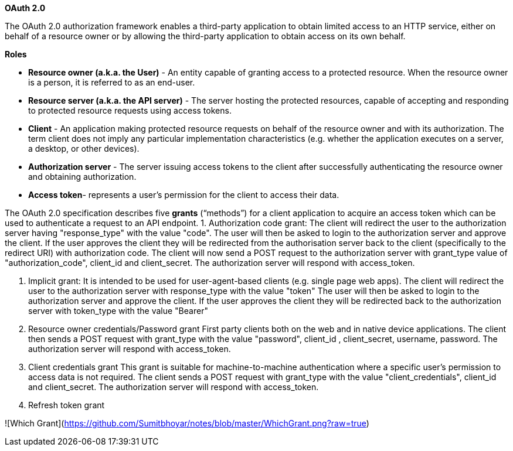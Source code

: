 **OAuth 2.0**

The OAuth 2.0 authorization framework enables a third-party application to obtain limited access to an HTTP service, either on behalf of a resource owner or by allowing the third-party application to obtain access on its own behalf.

**Roles**

- **Resource owner (a.k.a. the User)** - An entity capable of granting access to a protected resource. When the resource owner is a person, it is referred to as an end-user.
- **Resource server (a.k.a. the API server)** - The server hosting the protected resources, capable of accepting and responding to protected resource requests using access tokens.
- **Client** - An application making protected resource requests on behalf of the resource owner and with its authorization. The term client does not imply any particular implementation characteristics (e.g. whether the application executes on a server, a desktop, or other devices).
- **Authorization server** - The server issuing access tokens to the client after successfully authenticating the resource owner and obtaining authorization.
- **Access token**- represents a user’s permission for the client to access their data.

The OAuth 2.0 specification describes five **grants** (“methods”) for a client application to acquire an access token which can be used to authenticate a request to an API endpoint.
1. Authorization code grant: 
The client will redirect the user to the authorization server having "response_type" with the value "code".
The user will then be asked to login to the authorization server and approve the client.
If the user approves the client they will be redirected from the authorisation server back to the client (specifically to the redirect URI) with authorization code.
The client will now send a POST request to the authorization server with grant_type value of "authorization_code", client_id and client_secret.
The authorization server will respond with access_token.

2. Implicit grant:
It is intended to be used for user-agent-based clients (e.g. single page web apps).
The client will redirect the user to the authorization server with response_type with the value "token"
The user will then be asked to login to the authorization server and approve the client.
If the user approves the client they will be redirected back to the authorization server with token_type with the value "Bearer"

3. Resource owner credentials/Password grant
First party clients both on the web and in native device applications.
The client then sends a POST request with grant_type with the value "password", client_id , client_secret, username, password.
The authorization server will respond with access_token.

4. Client credentials grant
This grant is suitable for machine-to-machine authentication where a specific user’s permission to access data is not required.
The client sends a POST request with grant_type with the value "client_credentials", client_id  and client_secret.
The authorization server will respond with access_token.

5. Refresh token grant

![Which Grant](https://github.com/Sumitbhoyar/notes/blob/master/WhichGrant.png?raw=true) 




